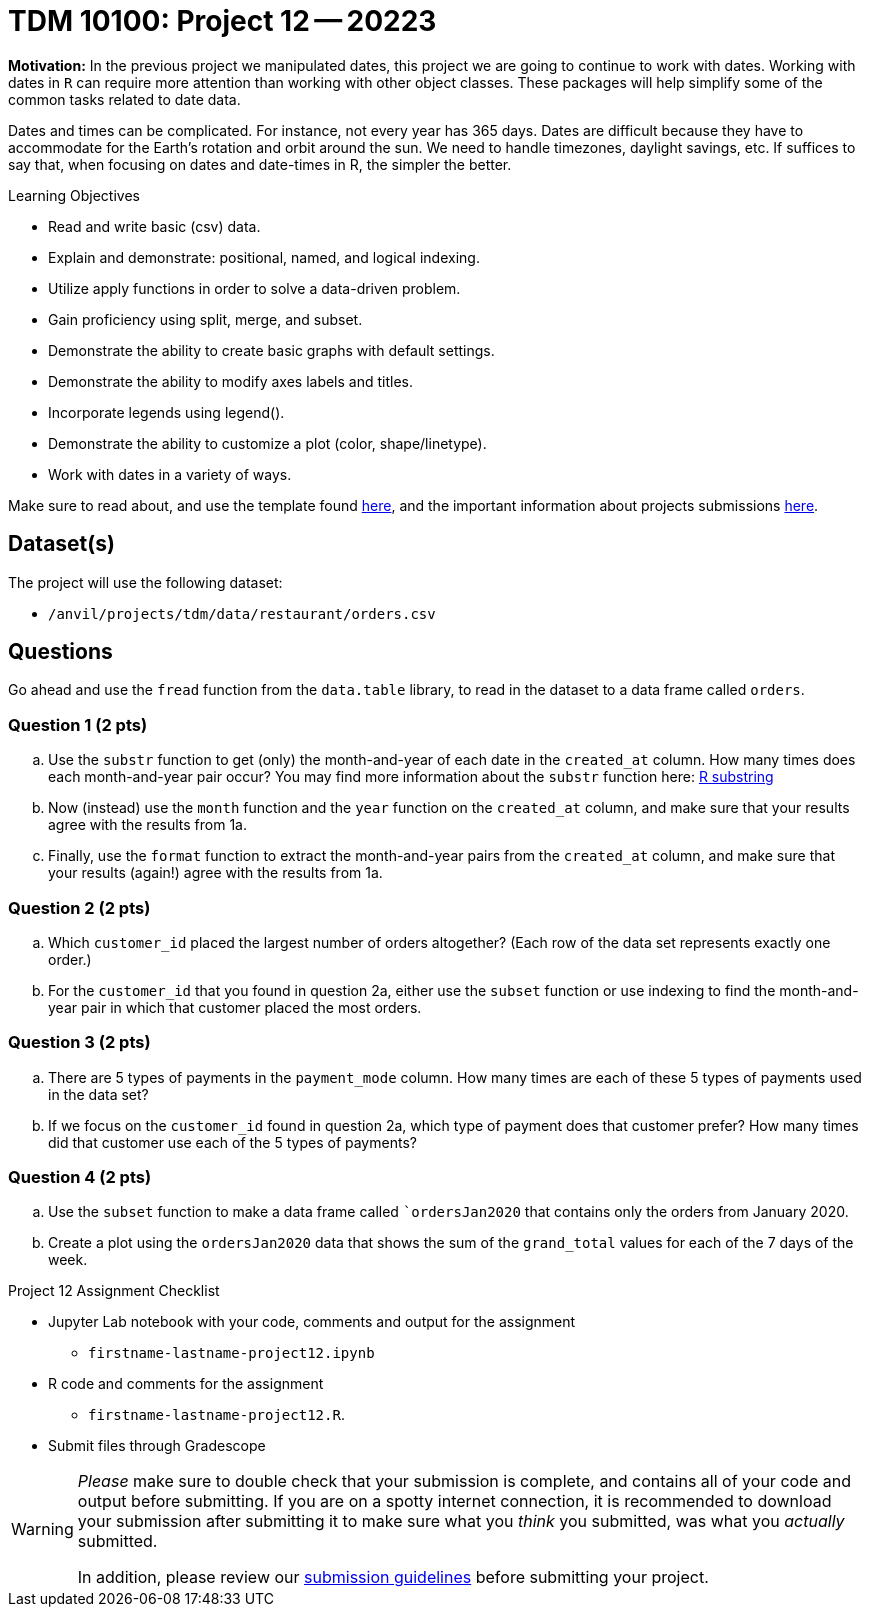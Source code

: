 = TDM 10100: Project 12 -- 20223  

**Motivation:** 
In the previous project we manipulated dates, this project we are going to continue to work with dates. 
Working with dates in `R` can require more attention than working with other object classes. These packages will help simplify some of the common tasks related to date data. +

Dates and times can be complicated.  For instance, not every year has 365 days. Dates are difficult because they have to accommodate for the Earth's rotation and orbit around the sun.  We need to handle timezones, daylight savings, etc. 
If suffices to say that, when focusing on dates and date-times in R, the simpler the better.

.Learning Objectives
****
- Read and write basic (csv) data.
- Explain and demonstrate: positional, named, and logical indexing.
- Utilize apply functions in order to solve a data-driven problem.
- Gain proficiency using split, merge, and subset.
- Demonstrate the ability to create basic graphs with default settings.
- Demonstrate the ability to modify axes labels and titles.
- Incorporate legends using legend().
- Demonstrate the ability to customize a plot (color, shape/linetype).
- Work with dates in a variety of ways.
****

Make sure to read about, and use the template found xref:templates.adoc[here], and the important information about projects submissions xref:submissions.adoc[here].

== Dataset(s)

The project will use the following dataset:

* `/anvil/projects/tdm/data/restaurant/orders.csv`

== Questions

Go ahead and use the `fread` function from the `data.table` library, to read in the dataset to a data frame called `orders`.

=== Question 1 (2 pts)

[loweralpha]
. Use the `substr` function to get (only) the month-and-year of each date in the `created_at` column.   How many times does each month-and-year pair occur? You may find more information about the `substr` function here: https://www.digitalocean.com/community/tutorials/substring-function-in-r#[R substring]
. Now (instead) use the `month` function and the `year` function on the `created_at` column, and make sure that your results agree with the results from 1a.
. Finally, use the `format` function to extract the month-and-year pairs from the `created_at` column, and make sure that your results (again!) agree with the results from 1a.


=== Question 2 (2 pts)

[loweralpha]
. Which `customer_id` placed the largest number of orders altogether?  (Each row of the data set represents exactly one order.)
. For the `customer_id` that you found in question 2a, either use the `subset` function or use indexing to find the month-and-year pair in which that customer placed the most orders.

=== Question 3 (2 pts)

[loweralpha]
. There are 5 types of payments in the `payment_mode` column.  How many times are each of these 5 types of payments used in the data set?
. If we focus on the `customer_id` found in question 2a, which type of payment does that customer prefer?  How many times did that customer use each of the 5 types of payments?

=== Question 4 (2 pts)

[loweralpha]
. Use the `subset` function to make a data frame called ``ordersJan2020` that contains only the orders from January 2020.
. Create a plot using the `ordersJan2020` data that shows the sum of the `grand_total` values for each of the 7 days of the week.



Project 12 Assignment Checklist
====
* Jupyter Lab notebook with your code, comments and output for the assignment
    ** `firstname-lastname-project12.ipynb` 
* R code and comments for the assignment
    ** `firstname-lastname-project12.R`.
* Submit files through Gradescope
====

[WARNING]
====
_Please_ make sure to double check that your submission is complete, and contains all of your code and output before submitting. If you are on a spotty internet connection, it is recommended to download your submission after submitting it to make sure what you _think_ you submitted, was what you _actually_ submitted.
                                                                                                                             
In addition, please review our xref:submissions.adoc[submission guidelines] before submitting your project.
====
